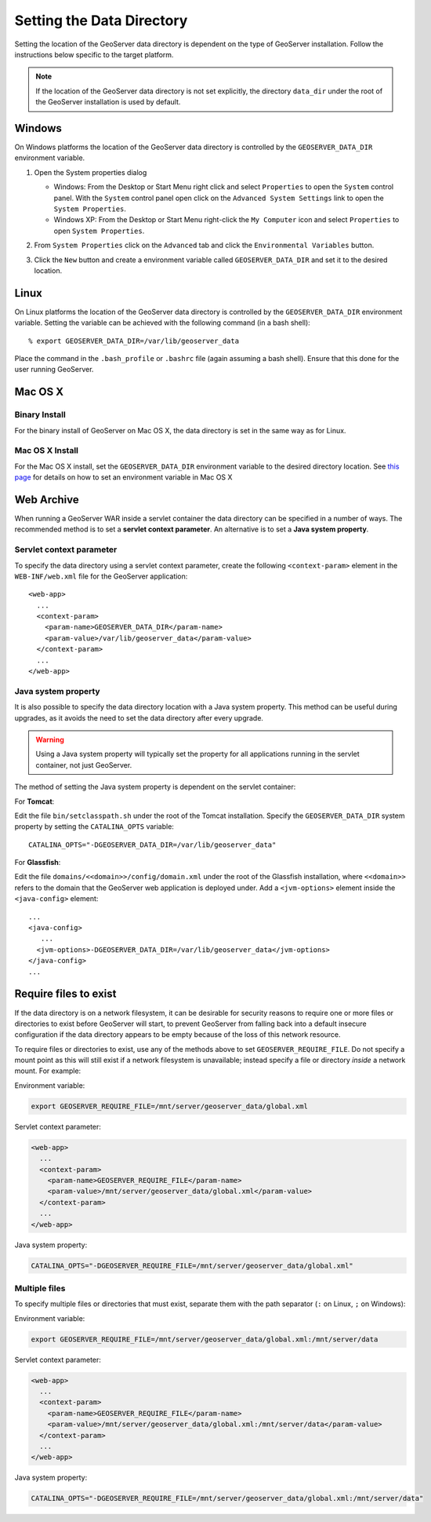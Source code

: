 .. _data_dir_setting:

Setting the Data Directory
==========================

Setting the location of the GeoServer data directory is dependent on the type of GeoServer installation. Follow the instructions below specific to the target platform. 

.. note::
  
   If the location of the GeoServer data directory is not set explicitly, the directory ``data_dir`` under the root of the GeoServer installation is used by default.

Windows
-------

On Windows platforms the location of the GeoServer data directory is controlled by the ``GEOSERVER_DATA_DIR`` environment variable. 

#. Open the System properties dialog
   
   * Windows: From the Desktop or Start Menu right click and select ``Properties`` to open the ``System`` control panel. With the ``System`` control panel open click on the ``Advanced System Settings`` link to open the ``System Properties``.
   * Windows XP: From the Desktop or Start Menu right-click the ``My Computer`` icon and select ``Properties`` to open ``System Properties``.
   
#. From ``System Properties`` click on the ``Advanced`` tab and click the ``Environmental Variables`` button.

#. Click the ``New`` button and create a environment variable called ``GEOSERVER_DATA_DIR`` and set it to the desired location.

   .. image:: geoserver_data_dir.png
      :align: center

Linux
-----

On Linux platforms the location of the GeoServer data directory is controlled by the ``GEOSERVER_DATA_DIR`` environment variable. Setting the variable can be achieved with the following command (in a bash shell)::

    % export GEOSERVER_DATA_DIR=/var/lib/geoserver_data

Place the command in the ``.bash_profile`` or ``.bashrc`` file (again assuming a bash shell). Ensure that this done for the user running GeoServer.

Mac OS X
--------

Binary Install
^^^^^^^^^^^^^^

For the binary install of GeoServer on Mac OS X, the data directory is set in the same way as for Linux. 

Mac OS X Install
^^^^^^^^^^^^^^^^

For the Mac OS X install, set the ``GEOSERVER_DATA_DIR`` environment variable to the desired directory location. 
See `this page <http://developer.apple.com/mac/library/qa/qa2001/qa1067.html>`_ for details on how to set an environment variable in Mac OS X


Web Archive
-----------

When running a GeoServer WAR inside a servlet container the data directory can be specified in a number of ways. The recommended method is to set a **servlet context parameter**. An alternative is to set a **Java system property**.

Servlet context parameter
^^^^^^^^^^^^^^^^^^^^^^^^^

To specify the data directory using a servlet context parameter, create the following ``<context-param>`` element in the ``WEB-INF/web.xml`` file for the GeoServer application::

   <web-app>
     ...
     <context-param>
       <param-name>GEOSERVER_DATA_DIR</param-name>
       <param-value>/var/lib/geoserver_data</param-value>
     </context-param>
     ...
   </web-app>

Java system property
^^^^^^^^^^^^^^^^^^^^

It is also possible to specify the data directory location with a Java system property. This method can be useful during upgrades, as it avoids the need to set the data directory after every upgrade.

.. warning::

   Using a Java system property will typically set the property for all applications running in the servlet container, not just GeoServer.

The method of setting the Java system property is dependent on the servlet container:

For **Tomcat**:

Edit the file ``bin/setclasspath.sh`` under the root of the Tomcat installation. Specify the ``GEOSERVER_DATA_DIR`` system property by setting the ``CATALINA_OPTS`` variable::

   CATALINA_OPTS="-DGEOSERVER_DATA_DIR=/var/lib/geoserver_data"


For **Glassfish**:

Edit the file ``domains/<<domain>>/config/domain.xml`` under the root of the Glassfish installation, where ``<<domain>>`` refers to the domain that the GeoServer web application is deployed under. Add a ``<jvm-options>`` element inside the ``<java-config>`` element::

   ...
   <java-config>
      ...
     <jvm-options>-DGEOSERVER_DATA_DIR=/var/lib/geoserver_data</jvm-options>  
   </java-config>
   ...

Require files to exist
----------------------

If the data directory is on a network filesystem, it can be desirable for security reasons to require one or more files or directories to exist before GeoServer will start, to prevent GeoServer from falling back into a default insecure configuration if the data directory appears to be empty because of the loss of this network resource.

To require files or directories to exist, use any of the methods above to set ``GEOSERVER_REQUIRE_FILE``. Do not specify a mount point as this will still exist if a network filesystem is unavailable; instead specify a file or directory *inside* a network mount. For example:

Environment variable:

.. code-block:: console

   export GEOSERVER_REQUIRE_FILE=/mnt/server/geoserver_data/global.xml

Servlet context parameter:

.. code-block:: xml

   <web-app>
     ...
     <context-param>
       <param-name>GEOSERVER_REQUIRE_FILE</param-name>
       <param-value>/mnt/server/geoserver_data/global.xml</param-value>
     </context-param>
     ...
   </web-app>

Java system property:

.. code-block:: console

   CATALINA_OPTS="-DGEOSERVER_REQUIRE_FILE=/mnt/server/geoserver_data/global.xml"

Multiple files
^^^^^^^^^^^^^^

To specify multiple files or directories that must exist, separate them with the path separator (``:`` on Linux, ``;`` on Windows):

Environment variable:

.. code-block:: console

   export GEOSERVER_REQUIRE_FILE=/mnt/server/geoserver_data/global.xml:/mnt/server/data

Servlet context parameter:

.. code-block:: xml

   <web-app>
     ...
     <context-param>
       <param-name>GEOSERVER_REQUIRE_FILE</param-name>
       <param-value>/mnt/server/geoserver_data/global.xml:/mnt/server/data</param-value>
     </context-param>
     ...
   </web-app>

Java system property:

.. code-block:: console

   CATALINA_OPTS="-DGEOSERVER_REQUIRE_FILE=/mnt/server/geoserver_data/global.xml:/mnt/server/data"
